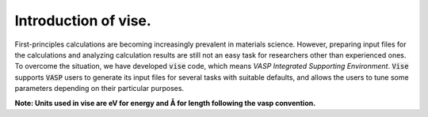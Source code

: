 =====================
Introduction of vise.
=====================

First-principles calculations are becoming increasingly prevalent in materials science.
However, preparing input files for the calculations and analyzing calculation
results are still not an easy task for researchers other than experienced ones.
To overcome the situation, we have developed :code:`vise` code,
which means *VASP Integrated Supporting Environment*.
:code:`Vise` supports :code:`VASP` users to generate its input files
for several tasks with suitable defaults, and allows the users to
tune some parameters depending on their particular purposes.

**Note: Units used in vise are eV for energy and Å for length
following the vasp convention.**

